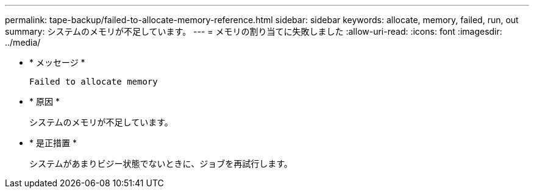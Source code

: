 ---
permalink: tape-backup/failed-to-allocate-memory-reference.html 
sidebar: sidebar 
keywords: allocate, memory, failed, run, out 
summary: システムのメモリが不足しています。 
---
= メモリの割り当てに失敗しました
:allow-uri-read: 
:icons: font
:imagesdir: ../media/


[role="lead"]
* * メッセージ *
+
`Failed to allocate memory`

* * 原因 *
+
システムのメモリが不足しています。

* * 是正措置 *
+
システムがあまりビジー状態でないときに、ジョブを再試行します。


